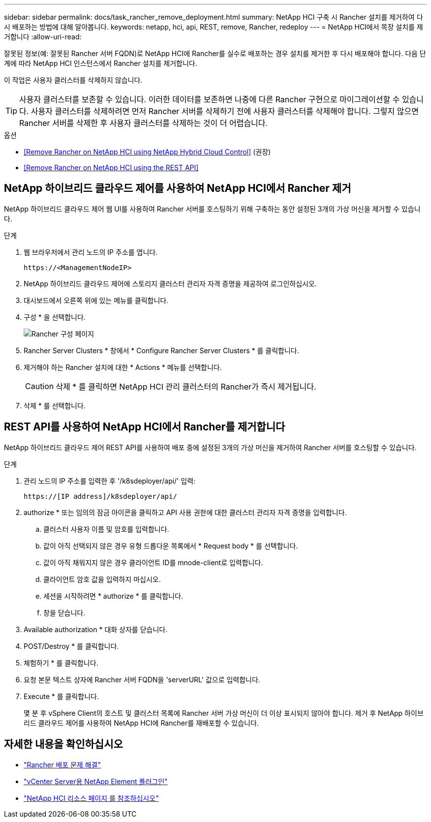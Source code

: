---
sidebar: sidebar 
permalink: docs/task_rancher_remove_deployment.html 
summary: NetApp HCI 구축 시 Rancher 설치를 제거하여 다시 배포하는 방법에 대해 알아봅니다. 
keywords: netapp, hci, api, REST, remove, Rancher, redeploy 
---
= NetApp HCI에서 목장 설치를 제거합니다
:allow-uri-read: 


[role="lead"]
잘못된 정보(예: 잘못된 Rancher 서버 FQDN)로 NetApp HCI에 Rancher를 실수로 배포하는 경우 설치를 제거한 후 다시 배포해야 합니다. 다음 단계에 따라 NetApp HCI 인스턴스에서 Rancher 설치를 제거합니다.

이 작업은 사용자 클러스터를 삭제하지 않습니다.


TIP: 사용자 클러스터를 보존할 수 있습니다. 이러한 데이터를 보존하면 나중에 다른 Rancher 구현으로 마이그레이션할 수 있습니다. 사용자 클러스터를 삭제하려면 먼저 Rancher 서버를 삭제하기 전에 사용자 클러스터를 삭제해야 합니다. 그렇지 않으면 Rancher 서버를 삭제한 후 사용자 클러스터를 삭제하는 것이 더 어렵습니다.

.옵션
* <<Remove Rancher on NetApp HCI using NetApp Hybrid Cloud Control>> (권장)
* <<Remove Rancher on NetApp HCI using the REST API>>




== NetApp 하이브리드 클라우드 제어를 사용하여 NetApp HCI에서 Rancher 제거

NetApp 하이브리드 클라우드 제어 웹 UI를 사용하여 Rancher 서버를 호스팅하기 위해 구축하는 동안 설정된 3개의 가상 머신을 제거할 수 있습니다.

.단계
. 웹 브라우저에서 관리 노드의 IP 주소를 엽니다.
+
[listing]
----
https://<ManagementNodeIP>
----
. NetApp 하이브리드 클라우드 제어에 스토리지 클러스터 관리자 자격 증명을 제공하여 로그인하십시오.
. 대시보드에서 오른쪽 위에 있는 메뉴를 클릭합니다.
. 구성 * 을 선택합니다.
+
image::hcc_configure.png[Rancher 구성 페이지]

. Rancher Server Clusters * 창에서 * Configure Rancher Server Clusters * 를 클릭합니다.
. 제거해야 하는 Rancher 설치에 대한 * Actions * 메뉴를 선택합니다.
+

CAUTION: 삭제 * 를 클릭하면 NetApp HCI 관리 클러스터의 Rancher가 즉시 제거됩니다.

. 삭제 * 를 선택합니다.




== REST API를 사용하여 NetApp HCI에서 Rancher를 제거합니다

NetApp 하이브리드 클라우드 제어 REST API를 사용하여 배포 중에 설정된 3개의 가상 머신을 제거하여 Rancher 서버를 호스팅할 수 있습니다.

.단계
. 관리 노드의 IP 주소를 입력한 후 '/k8sdeployer/api/' 입력:
+
[listing]
----
https://[IP address]/k8sdeployer/api/
----
. authorize * 또는 임의의 잠금 아이콘을 클릭하고 API 사용 권한에 대한 클러스터 관리자 자격 증명을 입력합니다.
+
.. 클러스터 사용자 이름 및 암호를 입력합니다.
.. 값이 아직 선택되지 않은 경우 유형 드롭다운 목록에서 * Request body * 를 선택합니다.
.. 값이 아직 채워지지 않은 경우 클라이언트 ID를 mnode-client로 입력합니다.
.. 클라이언트 암호 값을 입력하지 마십시오.
.. 세션을 시작하려면 * authorize * 를 클릭합니다.
.. 창을 닫습니다.


. Available authorization * 대화 상자를 닫습니다.
. POST/Destroy * 를 클릭합니다.
. 체험하기 * 를 클릭합니다.
. 요청 본문 텍스트 상자에 Rancher 서버 FQDN을 'serverURL' 값으로 입력합니다.
. Execute * 를 클릭합니다.
+
몇 분 후 vSphere Client의 호스트 및 클러스터 목록에 Rancher 서버 가상 머신이 더 이상 표시되지 않아야 합니다. 제거 후 NetApp 하이브리드 클라우드 제어를 사용하여 NetApp HCI에 Rancher를 재배포할 수 있습니다.



[discrete]
== 자세한 내용을 확인하십시오

* https://kb.netapp.com/Advice_and_Troubleshooting/Data_Storage_Software/Management_services_for_Element_Software_and_NetApp_HCI/NetApp_HCI_and_Rancher_troubleshooting["Rancher 배포 문제 해결"]
* https://docs.netapp.com/us-en/vcp/index.html["vCenter Server용 NetApp Element 플러그인"^]
* https://www.netapp.com/hybrid-cloud/hci-documentation/["NetApp HCI 리소스 페이지 를 참조하십시오"^]

